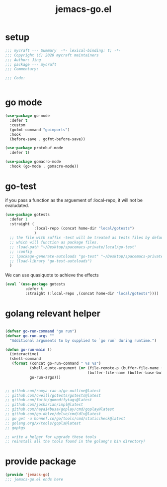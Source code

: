 #+TITLE: jemacs-go.el
#+PROPERTY: header-args:emacs-lisp :tangle ./jemacs-go.el :mkdirp yes

* setup

  #+begin_src emacs-lisp
    ;;; mycraft --- Summary  -*- lexical-binding: t; -*-
    ;;; Copyright (C) 2020 mycraft maintainers
    ;;; Author: Jing
    ;;; package --- mycraft
    ;;; Commentary:

    ;;; Code:


  #+end_src

* go mode
  #+begin_src emacs-lisp
    (use-package go-mode
      :defer t
      :custom
      (gofmt-command "goimports")
      :hook
      (before-save . gofmt-before-save))

    (use-package protobuf-mode
      :defer t)

    (use-package gomacro-mode
      :hook (go-mode . gomacro-mode))
  #+end_src

* go-test

  if you pass a function as the arguement of :local-repo, it will not be evaludated.

  #+begin_src emacs-lisp :tangle no
    (use-package gotests
      :defer 1
      :straight (
                 :local-repo (concat home-dir "local/gotests")
                 )
      ;; the file with suffix -test will be treated as tests files by default
      ;; which will function as package files.
      ;; :load-path "~/Desktop/spacemacs-private/local/go-test"
      ;; :config
      ;; (package-generate-autoloads "go-test" "~/Desktop/spacemacs-private/local/go-test")
      ;; (load-library "go-test-autoloads")
      )
  #+end_src

  We can use quasiquote to achieve the effects

  #+begin_src emacs-lisp
    (eval `(use-package gotests
             :defer t
             :straight (:local-repo ,(concat home-dir "local/gotests"))))

  #+end_src

* golang relevant helper
  #+begin_src emacs-lisp

    (defvar go-run-command "go run")
    (defvar go-run-args ""
      "Additional arguments to by supplied to `go run` during runtime.")

    (defun go-run-main ()
      (interactive)
      (shell-command
       (format (concat go-run-command " %s %s")
               (shell-quote-argument (or (file-remote-p (buffer-file-name (buffer-base-buffer)) 'localname)
                                         (buffer-file-name (buffer-base-buffer))))
               go-run-args)))


    ;; github.com/ramya-rao-a/go-outline@latest
    ;; github.com/cweill/gotests/gotests@latest
    ;; github.com/fatih/gomodifytags@latest
    ;; github.com/josharian/impl@latest
    ;; github.com/haya14busa/goplay/cmd/goplay@latest
    ;; github.com/go-delve/delve/cmd/dlv@latest
    ;; go get -u honnef.co/go/tools/cmd/staticcheck@latest
    ;; golang.org/x/tools/gopls@latest
    ;; gopkgs

    ;; write a helper for upgrade these tools
    ;; reinstall all the tools found in the golang's bin directory?
  #+end_src

* provide package

  #+begin_src emacs-lisp
    (provide 'jemacs-go)
    ;;; jemacs-go.el ends here
  #+end_src
